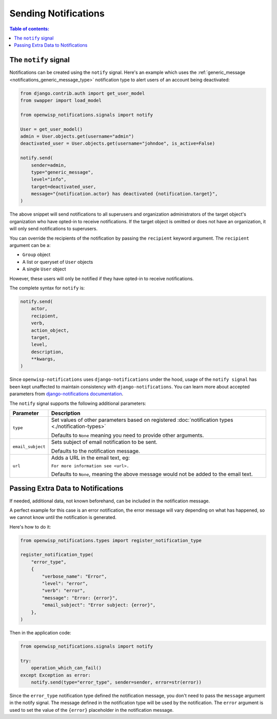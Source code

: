 Sending Notifications
=====================

.. contents:: **Table of contents**:
    :depth: 2
    :local:

The ``notify`` signal
---------------------

Notifications can be created using the ``notify`` signal. Here's an
example which uses the :ref:`generic_message
<notifications_generic_message_type>` notification type to alert users of
an account being deactivated:

.. code-block:: python

    from django.contrib.auth import get_user_model
    from swapper import load_model

    from openwisp_notifications.signals import notify

    User = get_user_model()
    admin = User.objects.get(username="admin")
    deactivated_user = User.objects.get(username="johndoe", is_active=False)

    notify.send(
        sender=admin,
        type="generic_message",
        level="info",
        target=deactivated_user,
        message="{notification.actor} has deactivated {notification.target}",
    )

The above snippet will send notifications to all superusers and
organization administrators of the target object's organization who have
opted-in to receive notifications. If the target object is omitted or does
not have an organization, it will only send notifications to superusers.

You can override the recipients of the notification by passing the
``recipient`` keyword argument. The ``recipient`` argument can be a:

- ``Group`` object
- A list or queryset of ``User`` objects
- A single ``User`` object

However, these users will only be notified if they have opted-in to
receive notifications.

The complete syntax for ``notify`` is:

.. code-block:: python

    notify.send(
        actor,
        recipient,
        verb,
        action_object,
        target,
        level,
        description,
        **kwargs,
    )

Since ``openwisp-notifications`` uses ``django-notifications`` under the
hood, usage of the ``notify signal`` has been kept unaffected to maintain
consistency with ``django-notifications``. You can learn more about
accepted parameters from `django-notifications documentation
<https://github.com/django-notifications/django-notifications#generating-notifications>`_.

The ``notify`` signal supports the following additional parameters:

================= ======================================================
**Parameter**     **Description**
``type``          Set values of other parameters based on registered
                  :doc:`notification types <./notification-types>`

                  Defaults to ``None`` meaning you need to provide other
                  arguments.
``email_subject`` Sets subject of email notification to be sent.

                  Defaults to the notification message.
``url``           Adds a URL in the email text, eg:

                  ``For more information see <url>.``

                  Defaults to ``None``, meaning the above message would
                  not be added to the email text.
================= ======================================================

Passing Extra Data to Notifications
-----------------------------------

If needed, additional data, not known beforehand, can be included in the
notification message.

A perfect example for this case is an error notification, the error
message will vary depending on what has happened, so we cannot know until
the notification is generated.

Here's how to do it:

.. code-block:: python

    from openwisp_notifications.types import register_notification_type

    register_notification_type(
        "error_type",
        {
            "verbose_name": "Error",
            "level": "error",
            "verb": "error",
            "message": "Error: {error}",
            "email_subject": "Error subject: {error}",
        },
    )

Then in the application code:

.. code-block:: python

    from openwisp_notifications.signals import notify

    try:
        operation_which_can_fail()
    except Exception as error:
        notify.send(type="error_type", sender=sender, error=str(error))

Since the ``error_type`` notification type defined the notification
message, you don't need to pass the ``message`` argument in the notify
signal. The message defined in the notification type will be used by the
notification. The ``error`` argument is used to set the value of the
``{error}`` placeholder in the notification message.
